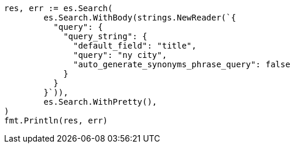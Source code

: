 // Generated from query-dsl-query-string-query_f32f0c19b42de3b87dd764fe4ca17e7c_test.go
//
[source, go]
----
res, err := es.Search(
	es.Search.WithBody(strings.NewReader(`{
	  "query": {
	    "query_string": {
	      "default_field": "title",
	      "query": "ny city",
	      "auto_generate_synonyms_phrase_query": false
	    }
	  }
	}`)),
	es.Search.WithPretty(),
)
fmt.Println(res, err)
----
